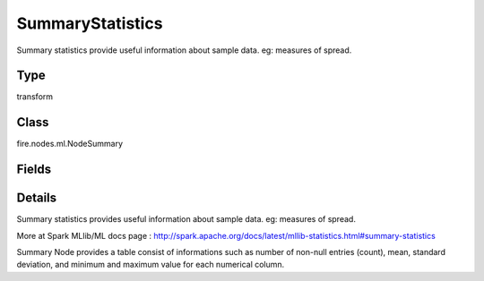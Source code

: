 SummaryStatistics
=========== 

Summary statistics provide useful information about sample data. eg: measures of spread.

Type
--------- 

transform

Class
--------- 

fire.nodes.ml.NodeSummary

Fields
--------- 

.. list-table::
      :widths: 10 5 10
      :header-rows: 1

      * - Name
        - Title
        - Description
      * - title
        - Title
      * - colNames
        - Column Names
        - Column Names for Summary


Details
-------


Summary statistics provides useful information about sample data. eg: measures of spread.

More at Spark MLlib/ML docs page : http://spark.apache.org/docs/latest/mllib-statistics.html#summary-statistics

Summary Node provides a table consist of informations such as number of non-null entries (count), mean, standard deviation, and minimum and maximum value for each numerical column.


